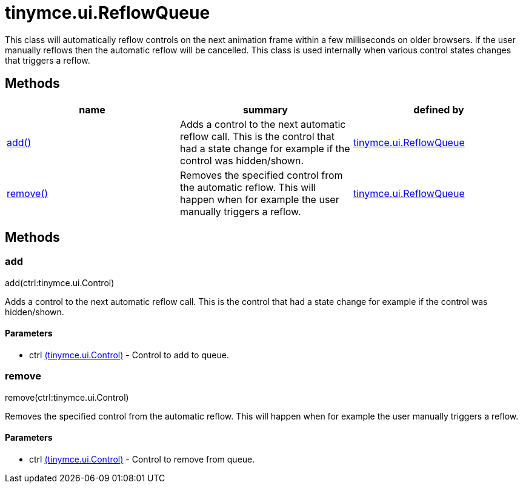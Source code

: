 = tinymce.ui.ReflowQueue

This class will automatically reflow controls on the next animation frame within a few milliseconds on older browsers. If the user manually reflows then the automatic reflow will be cancelled. This class is used internally when various control states changes that triggers a reflow.

[[methods]]
== Methods

[cols=",,",options="header",]
|===
|name |summary |defined by
|link:#add[add()] |Adds a control to the next automatic reflow call. This is the control that had a state change for example if the control was hidden/shown. |link:/docs-4x/api/tinymce.ui/tinymce.ui.reflowqueue[tinymce.ui.ReflowQueue]
|link:#remove[remove()] |Removes the specified control from the automatic reflow. This will happen when for example the user manually triggers a reflow. |link:/docs-4x/api/tinymce.ui/tinymce.ui.reflowqueue[tinymce.ui.ReflowQueue]
|===

== Methods

[[add]]
=== add

add(ctrl:tinymce.ui.Control)

Adds a control to the next automatic reflow call. This is the control that had a state change for example if the control was hidden/shown.

[[parameters]]
==== Parameters

* [.param-name]#ctrl# link:/docs-4x/api/tinymce.ui/tinymce.ui.control[[.param-type]#(tinymce.ui.Control)#] - Control to add to queue.

[[remove]]
=== remove

remove(ctrl:tinymce.ui.Control)

Removes the specified control from the automatic reflow. This will happen when for example the user manually triggers a reflow.

==== Parameters

* [.param-name]#ctrl# link:/docs-4x/api/tinymce.ui/tinymce.ui.control[[.param-type]#(tinymce.ui.Control)#] - Control to remove from queue.
